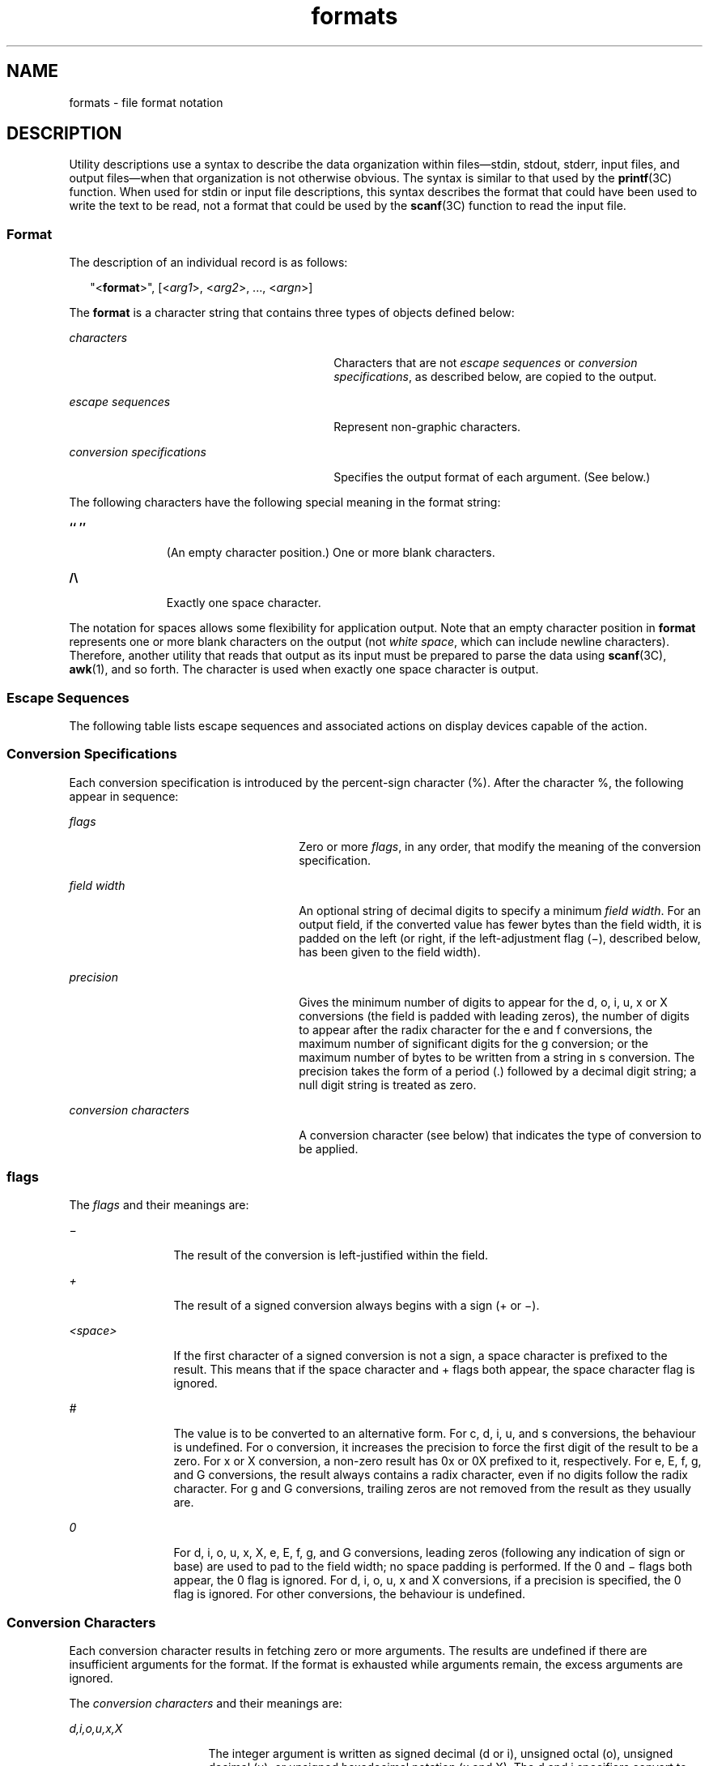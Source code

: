 '\" te
.\" Copyright 1992, X/Open Company Limited  All Rights Reserved
.\" Portions Copyright (c) 1995, Sun Microsystems, Inc.  All Rights Reserved
.\" Copyright (c) 2012-2013, J. Schilling
.\" Copyright (c) 2013, Andreas Roehler
.\"
.\" Sun Microsystems, Inc. gratefully acknowledges The Open Group for
.\" permission to reproduce portions of its copyrighted documentation.
.\" Original documentation from The Open Group can be obtained online
.\" at http://www.opengroup.org/bookstore/.
.\"
.\" The Institute of Electrical and Electronics Engineers and The Open Group,
.\" have given us permission to reprint portions of their documentation.
.\"
.\" In the following statement, the phrase "this text" refers to portions
.\" of the system documentation.
.\"
.\" Portions of this text are reprinted and reproduced in electronic form in
.\" the Sun OS Reference Manual, from IEEE Std 1003.1, 2004 Edition, Standard
.\" for Information Technology -- Portable Operating System Interface (POSIX),
.\" The Open Group Base Specifications Issue 6, Copyright (C) 2001-2004 by the
.\" Institute of Electrical and Electronics Engineers, Inc and The Open Group.
.\" In the event of any discrepancy between these versions and the original
.\" IEEE and The Open Group Standard, the original IEEE and The Open Group
.\" Standard is the referee document.
.\"
.\" The original Standard can be obtained online at
.\" http://www.opengroup.org/unix/online.html.
.\"
.\" This notice shall appear on any product containing this material.
.\"
.\" CDDL HEADER START
.\"
.\" The contents of this file are subject to the terms of the
.\" Common Development and Distribution License ("CDDL"), version 1.0.
.\" You may only use this file in accordance with the terms of version
.\" 1.0 of the CDDL.
.\"
.\" A full copy of the text of the CDDL should have accompanied this
.\" source.  A copy of the CDDL is also available via the Internet at
.\" http://www.opensource.org/licenses/cddl1.txt
.\"
.\" When distributing Covered Code, include this CDDL HEADER in each
.\" file and include the License file at usr/src/OPENSOLARIS.LICENSE.
.\" If applicable, add the following below this CDDL HEADER, with the
.\" fields enclosed by brackets "[]" replaced with your own identifying
.\" information: Portions Copyright [yyyy] [name of copyright owner]
.\"
.\" CDDL HEADER END
.TH formats 5 "28 Mar 1995" "SunOS 5.11" "Standards, Environments, and Macros"
.SH NAME
formats \- file format notation
.SH DESCRIPTION
.sp
.LP
Utility descriptions use a syntax to describe the data organization within
files\(emstdin, stdout, stderr, input files, and output files\(emwhen that
organization is not otherwise obvious. The syntax is similar to that used by
the
.BR printf (3C)
function.  When used for stdin or input file descriptions, this
syntax describes the format that could have been used to write the text to be
read, not a format that could be used by the
.BR scanf (3C)
function to read
the input file.
.SS "Format"
.sp
.LP
The description of an individual record is as follows:
.sp
.in +2
.nf
"<\fBformat\fR>", [<\fIarg1\fR>, <\fIarg2\fR>, .\|.\|., <\fIargn\fR>]
.fi
.in -2

.sp
.LP
The
.B format
is a character string that contains three types of objects
defined below:
.sp
.ne 2
.mk
.na
.I characters
.ad
.RS 30n
.rt
Characters that are not
.I "escape sequences"
or \fIconversion specifications\fR, as described below, are copied to the output.
.RE

.sp
.ne 2
.mk
.na
.I escape sequences
.ad
.RS 30n
.rt
Represent non-graphic characters.
.RE

.sp
.ne 2
.mk
.na
.I conversion specifications
.ad
.RS 30n
.rt
Specifies the output format of each argument. (See below.)
.RE

.sp
.LP
The following characters have the following special meaning in the format
string:
.sp
.ne 2
.mk
.na
\fB`` \&''\fR
.ad
.RS 11n
.rt
(An empty character position.) One or more blank characters.
.RE

.sp
.ne 2
.mk
.na
\fB/\e\fR
.ad
.RS 11n
.rt
Exactly one space character.
.RE

.sp
.LP
The notation for spaces allows some flexibility for application output. Note
that an empty character position in
.B format
represents one or more blank
characters on the output (not
.IR "white space" ,
which can include newline
characters). Therefore, another utility that reads that output as its input
must
be prepared to parse the data using
.BR scanf (3C),
.BR awk (1),
and so forth.
The character is used when exactly one space character is output.
.SS "Escape Sequences"
.sp
.LP
The following table lists escape sequences and  associated actions on display
devices capable of the action.
.sp

.sp
.TS
tab();
cw(1.21i) cw(1.15i) cw(3.14i)
lw(1.21i) lw(1.15i) lw(3.14i)
.
\fBSequence\fR\fBCharacter\fR\fBTerminal Action\fR
_
\fB\e\e\fRbackslashNone.
\fB\ea\fRalertT{
Attempts to alert the user through audible or visible notification.
T}
\fB\eb\fRbackspaceT{
Moves the printing position to one column before the current position, unless the current position is the start of a line.
T}
\fB\ef\fRform-feedT{
Moves the printing position to the initial printing position of the next logical page.
T}
\fB\en\fRnewlineT{
Moves the printing position to the start of the next line.
T}
\fB\er\fRcarriage-returnT{
Moves the printing position to the start of the current line.
T}
\fB\et\fRtabT{
Moves the printing position to the next tab position on the current line. If there are no more tab positions left on the line, the behavior is undefined.
T}
\fB\ev\fRvertical-tabT{
Moves the printing position to the start of the next vertical tab position. If there are no more vertical tab positions left on the page, the behavior is undefined.
T}
.TE

.SS "Conversion Specifications"
.sp
.LP
Each conversion specification is introduced by the percent-sign character (%).
After the character %, the following appear in sequence:
.sp
.ne 2
.mk
.na
.I flags
.ad
.RS 26n
.rt
Zero or more
.IR flags ,
in any order, that modify the meaning of the
conversion specification.
.RE

.sp
.ne 2
.mk
.na
.I field width
.ad
.RS 26n
.rt
An optional string of decimal digits to specify a minimum
.IR "field width" .
For
an output field, if the converted value has fewer bytes than the field width,
it
is padded on the left (or right, if the left-adjustment flag (\(mi), described
below, has been given to the field width).
.RE

.sp
.ne 2
.mk
.na
.I precision
.ad
.RS 26n
.rt
Gives the minimum number of digits to appear for the d, o, i, u, x or X
conversions (the field is padded with leading zeros), the number of digits to
appear after the radix character for the e and f conversions, the maximum
number
of significant digits for the g conversion; or the maximum number of bytes to
be
written from a string in s conversion. The precision takes the form of a period
(.) followed by a decimal digit string; a null digit string is treated as zero.
.RE

.sp
.ne 2
.mk
.na
.I conversion characters
.ad
.RS 26n
.rt
A conversion character (see below) that indicates the type of conversion to be
applied.
.RE

.SS "\fIflags\fR"
.sp
.LP
The
.I flags
and their meanings are:
.sp
.ne 2
.mk
.na
\fI\(mi\fR
.ad
.RS 12n
.rt
The result of the conversion is left-justified within the field.
.RE

.sp
.ne 2
.mk
.na
.I +
.ad
.RS 12n
.rt
The result of a signed conversion always begins with a sign (+ or \(mi).
.RE

.sp
.ne 2
.mk
.na
.I <space>
.ad
.RS 12n
.rt
If the first character of a signed conversion is not a sign, a space character
is prefixed to the result. This means that if the space character and + flags
both appear, the space character flag is ignored.
.RE

.sp
.ne 2
.mk
.na
.I #
.ad
.RS 12n
.rt
The value is to be converted to an alternative form. For c, d, i, u, and s
conversions, the behaviour is undefined. For o conversion, it increases the
precision to force the first digit of the result to be a zero. For x or X
conversion, a non-zero result has 0x or 0X prefixed to it, respectively. For e,
E, f, g, and G conversions, the result always contains a radix character, even
if
no digits follow the radix character. For g and G conversions, trailing zeros
are
not removed from the result as they usually are.
.RE

.sp
.ne 2
.mk
.na
.I 0
.ad
.RS 12n
.rt
For d, i, o, u, x, X, e, E, f, g, and G conversions, leading zeros (following
any indication of sign or base) are used to pad to the field width; no space
padding is performed. If the 0 and \(mi flags both appear, the 0 flag is ignored.
For d, i, o, u, x and X conversions, if a precision is specified, the 0 flag is
ignored. For other conversions, the behaviour is undefined.
.RE

.SS "Conversion Characters"
.sp
.LP
Each conversion character results in fetching zero or more arguments. The
results are undefined if there are insufficient arguments for the format. If
the
format is exhausted while arguments remain, the excess arguments are ignored.
.sp
.LP
The
.I "conversion characters"
and their meanings are:
.sp
.ne 2
.mk
.na
.I d,i,o,u,x,X
.ad
.RS 16n
.rt
The integer argument is written as signed decimal (d or i), unsigned octal (o),
unsigned decimal (u), or unsigned hexadecimal notation (x and X). The d and i
specifiers convert to signed decimal in the style
.BR [ \(mi\fB]\fIdddd\fR.
The x conversion uses the numbers and letters 0123456789abcdef and the X
.RI "conversion uses the numbers and letters 0123456789ABCDEF. The" " precision"
component of the argument specifies the minimum number of digits to appear. If
the value being converted can be represented in fewer digits than the specified
minimum, it is expanded with leading zeros. The default precision is 1. The
result of converting a zero value with a precision of 0 is no characters. If
both
the field width and precision are omitted, the implementation may precede,
follow
or precede and follow numeric arguments of types d, i and u with blank
characters; arguments of type o (octal) may be preceded with leading zeros.
.sp
The treatment of integers and spaces is different from the
.BR printf (3C)
function in that they can be surrounded with blank characters. This was done so
that, given a format such as:
.sp
.in +2
.nf
"%d\en",<\fIfoo\fR>
.fi
.in -2

the implementation could use a
.B printf()
call such as:
.sp
.in +2
.nf
printf("%6d\en", \fIfoo\fR);
.fi
.in -2

and still conform. This notation is thus somewhat like
.B scanf()
in addition
to \fBprintf(\|).\fR
.RE

.sp
.ne 2
.mk
.na
.I f
.ad
.RS 16n
.rt
The floating point number argument is written in decimal notation in the style
\fB[\fR\(mi\fB]\fIddd\fR.\fIddd\fR, where the number of digits after the radix
.RI "character (shown here as a decimal point) is equal to the" " precision"
specification. The
.B LC_NUMERIC
locale category determines the radix
character to use in this format. If the
.I precision
is omitted from the
argument, six digits are written after the radix character; if the
.I precision
is explicitly 0, no radix character appears.
.RE

.sp
.ne 2
.mk
.na
.I e,E
.ad
.RS 16n
.rt
The floating point number argument is written in the style
\fB[\fR\(mi\fB]\fId\fR.\fIddd\fRe\(+-\fBdd\fR (the symbol \(+- indicates
either a plus or minus sign), where there is one digit before the radix
character
(shown here as a decimal point) and the number of digits after it is equal to
the
precision. The
.B LC_NUMERIC
locale category determines the radix character
to use in this format. When the precision is missing, six digits are written
after the radix character; if the precision is 0, no radix character appears.
The
E conversion character produces a number with E instead of e introducing the
exponent. The exponent always contains at least two digits. However, if the
value
to be written requires an exponent greater than two digits, additional exponent
digits are written as necessary.
.RE

.sp
.ne 2
.mk
.na
.I g,G
.ad
.RS 16n
.rt
The floating point number argument is written in style f or e (or in style E in
the case of a G conversion character), with the precision specifying the number
of significant digits. The style used depends on the value converted: style g
is
used only if the exponent resulting from the conversion is less than \(mi4 or
greater than or equal to the precision. Trailing zeros are removed from the
result. A radix character appears only if it is followed by a digit.
.RE

.sp
.ne 2
.mk
.na
.I c
.ad
.RS 16n
.rt
The integer argument is converted to an
.B "unsigned char"
and the resulting
byte is written.
.RE

.sp
.ne 2
.mk
.na
.I s
.ad
.RS 16n
.rt
The argument is taken to be a string and bytes from the string are written
until
the end of the string or the number of bytes indicated by the
.IR precision
specification of the argument is reached. If the precision is omitted from the
argument, it is taken to be infinite, so all bytes up to the end of the string
are written.
.RE

.sp
.ne 2
.mk
.na
.I %
.ad
.RS 16n
.rt
Write a % character; no argument is converted.
.RE

.sp
.LP
In no case does a non-existent or insufficient
.I "field width"
cause
truncation of a field; if the result of a conversion is wider than the field
width, the field is simply expanded to contain the conversion result. The term
.I field width
should not be confused with the term
.I precision
used in
the description of %s.
.sp
.LP
One difference from the C function
.B printf()
is that the l and h conversion
characters are not used. There is no differentiation between decimal values for
type
.BR int ,
type
.BR long ,
or type
.BR short .
The specifications %d or
%i should be interpreted as an arbitrary length sequence of digits. Also, no
distinction is made between single precision and double precision numbers
.RB ( float " or " double " in C).  These are simply referred to as floating"
point numbers.
.sp
.LP
Many of the output descriptions  use the term
.BR line ,
such as:
.sp
.in +2
.nf
"%s", <\fIinput line\fR>
.fi
.in -2

.sp
.LP
Since the definition of
.B line
includes the trailing newline character
already, there is no need to include a \fB\en\fR in the format; a double
newline
character would otherwise result.
.SH EXAMPLES
.LP
.B Example 1
To represent the output of a program that prints a date and time
in the form Sunday, July 3, 10:02, where
.I <weekday>
and
.I <month>
are
strings:
.sp
.in +2
.nf
"%s,/\e%s/\e%d,/\e%d:%.2d\en",<\fIweekday\fR>,<\fImonth\fR>,<\fIday\fR>,<\fIhour\fR>,<\fImin\fR>
.fi
.in -2

.LP
.B Example 2
To show pi written to 5 decimal places:
.sp
.in +2
.nf
"pi/\e=/\e%.5f\en",<\fIvalue of pi\fR>
.fi
.in -2

.LP
.B Example 3
To show an input file format consisting of five colon-separated
fields:
.sp
.in +2
.nf
"%s:%s:%s:%s:%s\en",<\fIarg1\fR>,<\fIarg2\fR>,<\fIarg3\fR>,<\fIarg4\fR>,<\fIarg5\fR>
.fi
.in -2

.SH SEE ALSO
.sp
.LP
.BR awk (1),
.BR printf (1),
.BR printf (3C),
.BR scanf (3C)
